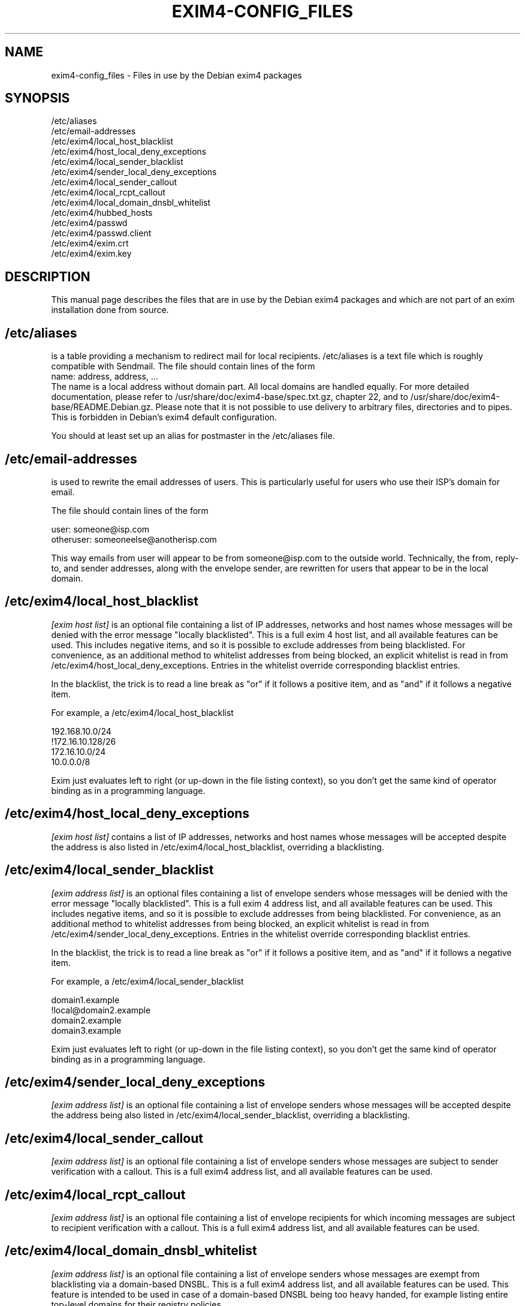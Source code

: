 .\"                                      Hey, EMACS: -*- nroff -*-
.\" First parameter, NAME, should be all caps
.\" Second parameter, SECTION, should be 1-8, maybe w/ subsection
.\" other parameters are allowed: see man(7), man(1)
.TH EXIM4-CONFIG_FILES 5 "Jan  5, 2014" EXIM4
.\" Please adjust this date whenever revising the manpage.
.\"
.\" Some roff macros, for reference:
.\" .nh        disable hyphenation
.\" .hy        enable hyphenation
.\" .ad l      left justify
.\" .ad b      justify to both left and right margins
.\" .nf        disable filling
.\" .fi        enable filling
.\" .br        insert line break
.\" .sp <n>    insert n+1 empty lines
.\" for manpage-specific macros, see man(7)
.\" \(oqthis text is enclosed in single quotes\(cq
.\" \(lqthis text is enclosed in double quotes\(rq
.SH NAME
exim4-config_files \- Files in use by the Debian exim4 packages
.SH SYNOPSIS
.br
/etc/aliases
.br
/etc/email\-addresses
.br
/etc/exim4/local_host_blacklist
.br
/etc/exim4/host_local_deny_exceptions
.br
/etc/exim4/local_sender_blacklist
.br
/etc/exim4/sender_local_deny_exceptions
.br
/etc/exim4/local_sender_callout
.br
/etc/exim4/local_rcpt_callout
.br
/etc/exim4/local_domain_dnsbl_whitelist
.br
/etc/exim4/hubbed_hosts
.br
/etc/exim4/passwd
.br
/etc/exim4/passwd.client
.br
/etc/exim4/exim.crt
.br
/etc/exim4/exim.key
.SH DESCRIPTION
This manual page describes the files that are in use by the Debian
exim4 packages and which are not part of an exim installation done
from source.
.SH /etc/aliases
is a table providing a mechanism to redirect mail for local
recipients. /etc/aliases is a text file which is roughly compatible
with Sendmail. The file should contain lines of the form
.br
name: address, address, ...
.br
The name is a local address without domain part. All local domains are
handled equally. For more detailed documentation, please refer to
/usr/share/doc/exim4\-base/spec.txt.gz, chapter 22, and to
/usr/share/doc/exim4\-base/README.Debian.gz. Please note that it
is not possible to use delivery to arbitrary files, directories and to
pipes. This is forbidden in Debian's exim4 default configuration.

You should at least set up an alias for postmaster in the /etc/aliases
file.
.SH /etc/email\-addresses
is used to rewrite the email addresses of users. This is particularly
useful for users who use their ISP's domain for email.

The file should contain lines of the form

.br
user: someone@isp.com
.br
otheruser: someoneelse@anotherisp.com

This way emails from user will appear to be from someone@isp.com to
the outside world. Technically, the from, reply\-to, and sender
addresses, along with the envelope sender, are rewritten for users that
appear to be in the local domain.

.SH /etc/exim4/local_host_blacklist
.I [exim host list]
is an optional file containing a list of IP addresses, networks and
host names whose messages will be denied with the error message
"locally blacklisted". This is a full exim 4 host list, and all
available features can be used. This includes negative items, and so
it is possible to exclude addresses from being blacklisted. For
convenience, as an additional method to whitelist addresses from being
blocked, an explicit whitelist is read in from
/etc/exim4/host_local_deny_exceptions. Entries in the whitelist override
corresponding blacklist entries.

In the blacklist, the trick is to read a line break as "or" if it
follows a positive item, and as "and" if it follows a negative item.

For example, a /etc/exim4/local_host_blacklist

.br
192.168.10.0/24
.br
!172.16.10.128/26
.br
172.16.10.0/24
.br
10.0.0.0/8

Exim just evaluates left to right (or up-down in the file listing
context), so you don't get the same kind of operator binding as in a
programming language.

.SH /etc/exim4/host_local_deny_exceptions
.I [exim host list]
contains a list of IP addresses, networks and host names whose
messages will be accepted despite the address is also listed in
/etc/exim4/local_host_blacklist, overriding a blacklisting.

.SH /etc/exim4/local_sender_blacklist
.I [exim address list]
is an optional files containing a list of envelope senders whose
messages will be denied with the error message "locally blacklisted".
This is a full exim 4 address list, and all available features can be
used. This includes negative items, and so it is possible to exclude
addresses from being blacklisted. For convenience, as an additional
method to whitelist addresses from being blocked, an explicit
whitelist is read in from /etc/exim4/sender_local_deny_exceptions. Entries
in the whitelist override corresponding blacklist entries.

In the blacklist, the trick is to read a line break as "or" if it
follows a positive item, and as "and" if it follows a negative item.

For example, a /etc/exim4/local_sender_blacklist

.br
domain1.example
.br
!local@domain2.example
.br
domain2.example
.br
domain3.example

Exim just evaluates left to right (or up-down in the file listing
context), so you don't get the same kind of operator binding as in a
programming language.

.SH /etc/exim4/sender_local_deny_exceptions
.I [exim address list]
is an optional file containing a list of envelope senders whose messages
will be accepted despite the address being also listed in
/etc/exim4/local_sender_blacklist, overriding a blacklisting.

.SH /etc/exim4/local_sender_callout
.I [exim address list]
is an optional file containing a list of envelope senders whose
messages are subject to sender verification with a callout. This is a
full exim4 address list, and all available features can be used.

.SH /etc/exim4/local_rcpt_callout
.I [exim address list]
is an optional file containing a list of envelope recipients for which
incoming messages are subject to recipient verification with a
callout. This is a full exim4 address list, and all available features
can be used.

.SH /etc/exim4/local_domain_dnsbl_whitelist
.I [exim address list]
is an optional file containing a list of envelope senders whose
messages are exempt from blacklisting via a domain-based DNSBL. This
is a full exim4 address list, and all available features can be used.
This feature is intended to be used in case of a domain-based DNSBL
being too heavy handed, for example listing entire top-level domains
for their registry policies.

.SH /etc/exim4/hubbed_hosts
.I [exim domain list]
is an optional file containing a list of route_data records which can
be used to override or augment MX information from the DNS. This is
particularly useful for mail hubs which are highest-priority MX for a
domain in the DNS but are not final destination of the messages,
passing them on to a host which is not publicly reachable, or to
temporarily fix mail routing in case of broken DNS setups.

The file should contain key-value pairs of domain pattern and route
data of the form

.br
domain: host-list options
.br
dict.ref.example:  mail\-1.ref.example:mail\-2.ref.example
.br
foo.example: internal.mail.example.com
.br
bar.example: 192.168.183.3

which will cause mail for foo.example to be sent to the host
internal.mail.example (IP address derived from A record only), and
mail to bar.example to be sent to 192.168.183.3.

See spec.txt chapter 20.3 through 20.7 for a more detailed explanation
of host list format and available options.

.SH /etc/exim4/passwd
contains account and password data for SMTP authentication when the
local exim is SMTP server and clients authenticate to the local exim.

The file should contain lines of the form

.br
username:crypted-password:clear-password

crypted-password is the crypt(3)-created hash of your password. You
can, for example, use the mkpasswd program from the whois package to
create a crypted password. It is recommended to use a modern hash
algorithm, see mkpasswd \-\-method=help. Consider not using crypt or MD5.

clear-password is only necessary if you want to offer CRAM-MD5
authentication. If you don't plan on doing so, the third column can be
omitted completely.

This file must be readable for the Debian\-exim user and should not be
readable for others. Recommended file mode is root:Debian\-exim 640.

.SH /etc/exim4/passwd.client
contains account and password data for SMTP authentication when exim
is authenticating as a client to some remote server.

The file should contain lines of the form

.br
target.mail.server.example:login-user-name:password

which will cause exim to use login-user-name and password when sending
messages to a server with the canonical host name
target.mail.server.example.  Please note that this does not configure
the mail server to send to (this is determined in Debconf), but only
creates the correlation between host name and authentication
credentials to avoid exposing passwords to the wrong host.

Please note that target.mail.server.example is currently the value
that exim can read from reverse DNS: It first follows the host name of
the target system until it finds an IP address, and then looks up the
reverse DNS for that IP address to use the outcome of this query (or
the IP address itself should the query fail) as index into
/etc/exim4/passwd.client.

This goes inevitably wrong if the host name of the mail server is a
CNAME (a DNS alias), or the reverse lookup does not fit the forward one.

Currently, you need to manually lookup all reverse DNS names for all
IP addresses that your SMTP server host name points to, for example by
using the host command.  If the SMTP smarthost alias expands to
multiple IPs, you need to have multiple lines for all the hosts.  When
your ISP changes the alias, you will need to manually fix that.

You may minimize this trouble by using a wild card entry or regular
expressions, thus reducing the risk of divulging the password to the
wrong SMTP server while reducing the number of necessary lines.  For a
deeper discussion, see the Debian BTS #244724.

password is your SMTP password in clear text. If you do not know about
your SMTP password, you can try using your POP3 password as a first
guess.

This file must be readable for the Debian\-exim user and should not be
readable for others. Recommended file mode is root:Debian\-exim 640.

.br
# example for CONFDIR/passwd.client
.br
# this will only match if the server's generic name matches exactly
.br
mail.server.example:user:password
.br
# this will deliver the password to any server
.br
*:username:password
.br
# this will deliver the password to servers whose generic name ends in
.br
# mail.server.example
.br
*.mail.server.example:user:password
.br
# this will deliver the password to servers whose generic name matches
.br
# the regular expression
.br
^smtp[0\-9]*.mail.server.example:user:password
.br

.SH /etc/exim4/exim.crt
contains the certificate that exim uses to initiate TLS connections.
This is public information and can be world readable.
/usr/share/doc/exim4\-base/examples/exim\-gencert can
be used to generate a private key and self-signed certificate.

.SH /etc/exim4/exim.key
contains the private key belonging to the certificate in exim.crt.
This file's contents must be kept secret and should have mode
root:Debian\-exim 640.  /usr/share/doc/exim4\-base/examples/exim\-gencert
can be used to generate a private key and self-signed certificate.

.SH BUGS
Plenty. Please report them through the Debian BTS

This manual page needs a major re-work. If somebody knows better groff
than us and has more experience in writing manual pages, any patches
would be greatly appreciated.

.SH NOTES
.SS Unresolvable items in host lists

Adding or keeping items in the abovementioned host lists which are not 
resolvable by DNS has severe consequences.

e.g. if resolving a 
.B hostname
in local_host_blacklist returns a temporary error (DNS timeout) exim
will not be able to check whether a connecting host is part of the list.
Exim will therefore return a temporary SMTP error for 
.I every
connecting host.

On the other hand if there is a permanent error in resolving a name in the
host list (the record was removed from DNS) exim behaves as if the host
does not match the list. e.g. a local_host_blacklist consisting of

notresolvable.example.com:rejectme.example.com

is equivalent to an empty one. - Exim tries to match the IP-address of the
conecting host to notresolvable.example.com, resolving this IP by DNS
fails, exim behaves as if the connecting host does not match the list. List
processing stops at this point!

Starting the list with the special pattern +ignore_unknown as a 
safeguard against this behavior is strongly recommended if hostnames are
used in hostlists.

See Exim specification Chapter 
.I Domain, host, address, and local part lists
, section
.I Behaviour when an IP address or name cannot be found.
<http://www.exim.org/exim\-html\-current/doc/html/spec_html/ch\-domain_host_address_and_local_part_lists.html>

.SH SEE ALSO
.br
.BR exim (8),
.br
.BR update\-exim4.conf(8),
.br
.BR /usr/share/doc/exim4\-base/,
.br
and for general notes and details about interaction with debconf
.BR /usr/share/doc/exim4\-base/README.Debian.gz

.SH AUTHOR
Marc Haber <mh+debian-packages@zugschlus.de> with help from Ross Boylan.

